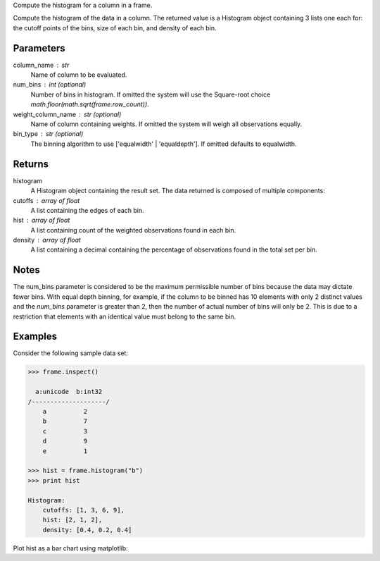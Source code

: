 Compute the histogram for a column in a frame.


Compute the histogram of the data in a column.
The returned value is a Histogram object containing 3 lists one each for:
the cutoff points of the bins, size of each bin, and density of each bin.


Parameters
----------
column_name : str
    Name of column to be evaluated.
num_bins : int (optional)
    Number of bins in histogram.
    If omitted the system will use the Square-root choice
    `math.floor(math.sqrt(frame.row_count))`.
weight_column_name : str (optional)
    Name of column containing weights.
    If omitted the system will weigh all observations equally.
bin_type : str (optional)
    The binning algorithm to use ['equalwidth' | 'equaldepth'].
    If omitted defaults to equalwidth.


Returns
-------
histogram
    A Histogram object containing the result set.
    The data returned is composed of multiple components:
cutoffs : array of float
    A list containing the edges of each bin.
hist : array of float
    A list containing count of the weighted observations found in each bin.
density : array of float
    A list containing a decimal containing the percentage of
    observations found in the total set per bin.


Notes
-----
The num_bins parameter is considered to be the maximum permissible number
of bins because the data may dictate fewer bins.
With equal depth binning, for example, if the column to be binned has 10
elements with only 2 distinct values and the *num_bins* parameter is
greater than 2, then the number of actual number of bins will only be 2.
This is due to a restriction that elements with an identical value must
belong to the same bin.


Examples
--------
Consider the following sample data set:

.. code::

    >>> frame.inspect()

      a:unicode  b:int32
    /--------------------/
        a          2
        b          7
        c          3
        d          9
        e          1

    >>> hist = frame.histogram("b")
    >>> print hist

    Histogram:
        cutoffs: [1, 3, 6, 9],
        hist: [2, 1, 2],
        density: [0.4, 0.2, 0.4]


Plot hist as a bar chart using matplotlib:

.. only:: html

    .. code::

        >>> import matplotlib.pyplot as plt

        >>> plt.bar(hist.cutoffs[:1], hist.hist, width=hist.cutoffs[1] - hist.cutoffs[0])

.. only:: latex

    .. code::

        >>> import matplotlib.pyplot as plt

        >>> plt.bar(hist.cutoffs[:1], hist.hist, width=hist.cutoffs[1] - 
        ... hist.cutoffs[0])

